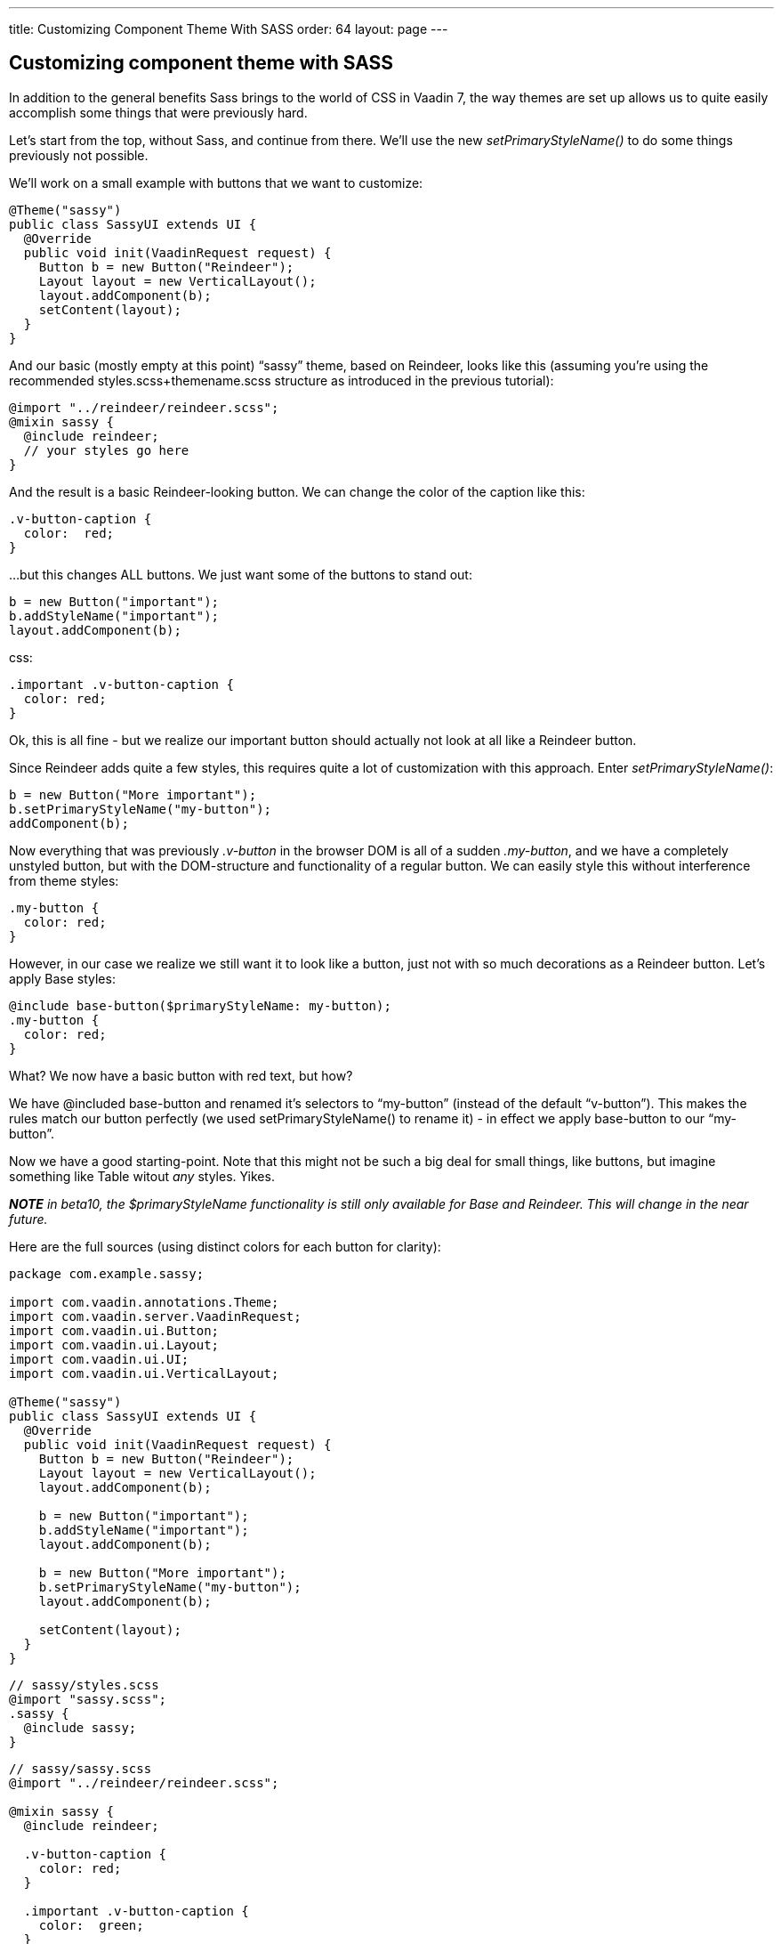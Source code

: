 ---
title: Customizing Component Theme With SASS
order: 64
layout: page
---

[[customizing-component-theme-with-sass]]
Customizing component theme with SASS
-------------------------------------

In addition to the general benefits Sass brings to the world of CSS in
Vaadin 7, the way themes are set up allows us to quite easily accomplish
some things that were previously hard.

Let’s start from the top, without Sass, and continue from there. We'll
use the new _setPrimaryStyleName()_ to do some things previously not
possible.

We’ll work on a small example with buttons that we want to customize:

[source,java]
....
@Theme("sassy")
public class SassyUI extends UI {
  @Override
  public void init(VaadinRequest request) {
    Button b = new Button("Reindeer");
    Layout layout = new VerticalLayout();
    layout.addComponent(b);
    setContent(layout);
  }
}
....

And our basic (mostly empty at this point) “sassy” theme, based on
Reindeer, looks like this (assuming you're using the recommended
styles.scss+themename.scss structure as introduced in the previous
tutorial):

[source,scss]
....
@import "../reindeer/reindeer.scss";
@mixin sassy {
  @include reindeer;
  // your styles go here
}
....

And the result is a basic Reindeer-looking button. We can change the
color of the caption like this:

[source,scss]
....
.v-button-caption {
  color:  red;
}
....

…but this changes ALL buttons. We just want some of the buttons to stand
out:

[source,java]
....
b = new Button("important");
b.addStyleName("important");
layout.addComponent(b);
....

css:

[source,scss]
....
.important .v-button-caption {
  color: red;
}
....

Ok, this is all fine - but we realize our important button should
actually not look at all like a Reindeer button.

Since Reindeer adds quite a few styles, this requires quite a lot of
customization with this approach. Enter _setPrimaryStyleName()_:

[source,java]
....
b = new Button("More important");
b.setPrimaryStyleName("my-button");
addComponent(b);
....

Now everything that was previously _.v-button_ in the browser DOM is all
of a sudden _.my-button_, and we have a completely unstyled button, but
with the DOM-structure and functionality of a regular button. We can
easily style this without interference from theme styles:

[source,scss]
....
.my-button {
  color: red;
}
....

However, in our case we realize we still want it to look like a button,
just not with so much decorations as a Reindeer button. Let’s apply Base
styles:

[source,scss]
....
@include base-button($primaryStyleName: my-button);
.my-button {
  color: red;
}
....

What? We now have a basic button with red text, but how?

We have @included base-button and renamed it’s selectors to “my-button”
(instead of the default “v-button”). This makes the rules match our
button perfectly (we used setPrimaryStyleName() to rename it) - in
effect we apply base-button to our “my-button”.

Now we have a good starting-point. Note that this might not be such a
big deal for small things, like buttons, but imagine something like
Table witout _any_ styles. Yikes.

*_NOTE_* _in beta10, the $primaryStyleName functionality is still only
available for Base and Reindeer. This will change in the near future._

Here are the full sources (using distinct colors for each button for
clarity):

[source,java]
....
package com.example.sassy;

import com.vaadin.annotations.Theme;
import com.vaadin.server.VaadinRequest;
import com.vaadin.ui.Button;
import com.vaadin.ui.Layout;
import com.vaadin.ui.UI;
import com.vaadin.ui.VerticalLayout;

@Theme("sassy")
public class SassyUI extends UI {
  @Override
  public void init(VaadinRequest request) {
    Button b = new Button("Reindeer");
    Layout layout = new VerticalLayout();
    layout.addComponent(b);

    b = new Button("important");
    b.addStyleName("important");
    layout.addComponent(b);

    b = new Button("More important");
    b.setPrimaryStyleName("my-button");
    layout.addComponent(b);

    setContent(layout);
  }
}
....

[source,scss]
....
// sassy/styles.scss
@import "sassy.scss";
.sassy {
  @include sassy;
}
....

[source,scss]
....
// sassy/sassy.scss
@import "../reindeer/reindeer.scss";

@mixin sassy {
  @include reindeer;

  .v-button-caption {
    color: red;
  }

  .important .v-button-caption {
    color:  green;
  }

  @include base-button($name: my-button);
  .my-button {
    color: blue;
  }
}
....
